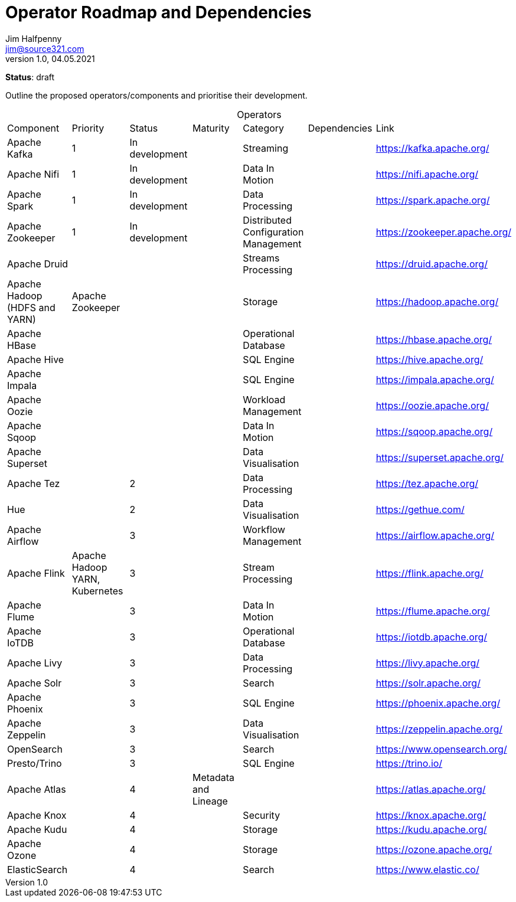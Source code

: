 = Operator Roadmap and Dependencies
Jim Halfpenny <jim@source321.com>
v1.0, 04.05.2021
:status: draft
:toc:
:icons: font
:table-caption!:

*Status*: {status}

Outline the proposed operators/components and prioritise their development.


[cols=7]
.Operators
|===
| Component
| Priority
| Status
| Maturity
| Category
| Dependencies
| Link

| Apache Kafka
| 1
| In development
|
| Streaming
|
| https://kafka.apache.org/

| Apache Nifi
| 1
| In development
|
| Data In Motion
|
| https://nifi.apache.org/

| Apache Spark
| 1
| In development
|
| Data Processing
|
| https://spark.apache.org/

| Apache Zookeeper
| 1
| In development
|
| Distributed Configuration Management
|
| https://zookeeper.apache.org/

| Apache Druid
|
|
|
| Streams Processing
|
| https://druid.apache.org/

| Apache Hadoop (HDFS and YARN)
| Apache Zookeeper
|
|
| Storage
|
| https://hadoop.apache.org/

| Apache HBase
|
|
|
| Operational Database
|
| https://hbase.apache.org/

| Apache Hive
|
|
|
| SQL Engine
|
| https://hive.apache.org/

| Apache Impala
|
|
|
| SQL Engine
|
| https://impala.apache.org/

| Apache Oozie
|
|
|
| Workload Management
|
| https://oozie.apache.org/

| Apache Sqoop
|
|
|
| Data In Motion
|
| https://sqoop.apache.org/

| Apache Superset
|
|
|
| Data Visualisation
|
| https://superset.apache.org/

| Apache Tez
|
| 2
|
| Data Processing
|
| https://tez.apache.org/

| Hue
|
| 2
|
| Data Visualisation
|
| https://gethue.com/

| Apache Airflow
|
| 3
|
| Workflow Management
|
| https://airflow.apache.org/

| Apache Flink
| Apache Hadoop YARN, Kubernetes
| 3
|
| Stream Processing
|
| https://flink.apache.org/

| Apache Flume
|
| 3
|
| Data In Motion
|
| https://flume.apache.org/

| Apache IoTDB
|
| 3
|
| Operational Database
|
| https://iotdb.apache.org/

| Apache Livy
|
| 3
|
| Data Processing
|
| https://livy.apache.org/

| Apache Solr
|
| 3
|
| Search
|
| https://solr.apache.org/

| Apache Phoenix
|
| 3
|
| SQL Engine
|
| https://phoenix.apache.org/

| Apache Zeppelin
|
| 3
|
| Data Visualisation
|
| https://zeppelin.apache.org/

| OpenSearch
|
| 3
|
| Search
|
| https://www.opensearch.org/

| Presto/Trino
|
| 3
|
| SQL Engine
|
| https://trino.io/


| Apache Atlas
|
| 4
| Metadata and Lineage
|
|
| https://atlas.apache.org/

| Apache Knox
|
| 4
|
| Security
|
| https://knox.apache.org/

| Apache Kudu
|
| 4
|
| Storage
|
| https://kudu.apache.org/

| Apache Ozone
|
| 4
|
| Storage
|
| https://ozone.apache.org/

| ElasticSearch
|
| 4
|
| Search
|
| https://www.elastic.co/

|===


